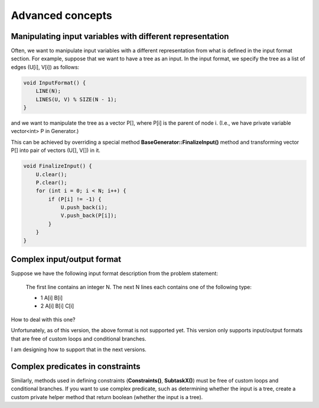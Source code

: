 Advanced concepts
=================

Manipulating input variables with different representation
----------------------------------------------------------

Often, we want to manipulate input variables with a different representation from what is defined in the input format section. For example, suppose that we want to have a tree as an input. In the input format, we specify the tree as a list of edges (U[i], V[i]) as follows:

.. sourcecode:: cpp

    void InputFormat() {
        LINE(N);
        LINES(U, V) % SIZE(N - 1);
    }

and we want to manipulate the tree as a vector P[], where P[i] is the parent of node i. (I.e., we have private variable vector<int> P in Generator.)

This can be achieved by overriding a special method **BaseGenerator::FinalizeInput()** method and transforming vector P[] into pair of vectors (U[], V[]) in it.

.. sourcecode:: cpp

    void FinalizeInput() {
        U.clear();
        P.clear();
        for (int i = 0; i < N; i++) {
            if (P[i] != -1) {
                U.push_back(i);
                V.push_back(P[i]);
            }
        }
    }

Complex input/output format
---------------------------

Suppose we have the following input format description from the problem statement:

    The first line contains an integer N. The next N lines each contains one of the following type:

    - 1 A[i] B[i]
    - 2 A[i] B[i] C[i]

How to deal with this one?

Unfortunately, as of this version, the above format is not supported yet. This version only supports input/output formats that are free of custom loops and conditional branches.

I am designing how to support that in the next versions.

Complex predicates in constraints
---------------------------------

Similarly, methods used in defining constraints (**Constraints()**, **SubtaskX()**) must be free of custom loops and conditional branches. If you want to use complex predicate, such as determining whether the input is a tree, create a custom private helper method that return boolean (whether the input is a tree).

